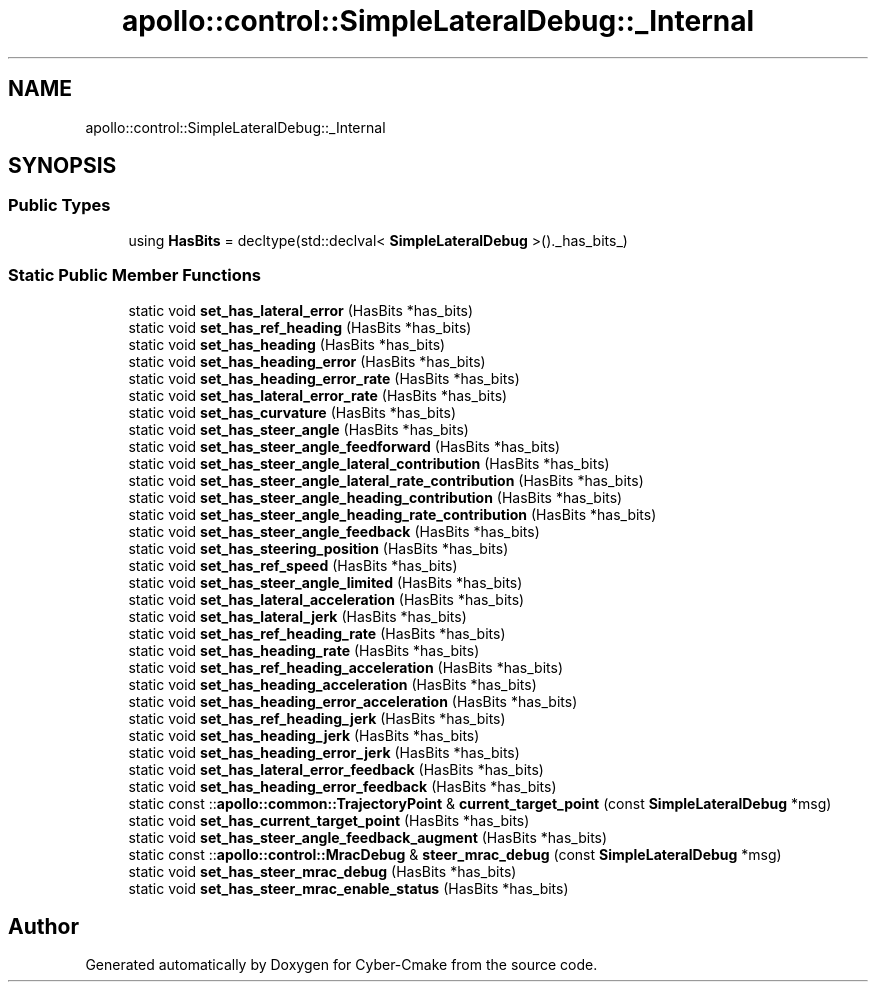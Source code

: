 .TH "apollo::control::SimpleLateralDebug::_Internal" 3 "Sun Sep 3 2023" "Version 8.0" "Cyber-Cmake" \" -*- nroff -*-
.ad l
.nh
.SH NAME
apollo::control::SimpleLateralDebug::_Internal
.SH SYNOPSIS
.br
.PP
.SS "Public Types"

.in +1c
.ti -1c
.RI "using \fBHasBits\fP = decltype(std::declval< \fBSimpleLateralDebug\fP >()\&._has_bits_)"
.br
.in -1c
.SS "Static Public Member Functions"

.in +1c
.ti -1c
.RI "static void \fBset_has_lateral_error\fP (HasBits *has_bits)"
.br
.ti -1c
.RI "static void \fBset_has_ref_heading\fP (HasBits *has_bits)"
.br
.ti -1c
.RI "static void \fBset_has_heading\fP (HasBits *has_bits)"
.br
.ti -1c
.RI "static void \fBset_has_heading_error\fP (HasBits *has_bits)"
.br
.ti -1c
.RI "static void \fBset_has_heading_error_rate\fP (HasBits *has_bits)"
.br
.ti -1c
.RI "static void \fBset_has_lateral_error_rate\fP (HasBits *has_bits)"
.br
.ti -1c
.RI "static void \fBset_has_curvature\fP (HasBits *has_bits)"
.br
.ti -1c
.RI "static void \fBset_has_steer_angle\fP (HasBits *has_bits)"
.br
.ti -1c
.RI "static void \fBset_has_steer_angle_feedforward\fP (HasBits *has_bits)"
.br
.ti -1c
.RI "static void \fBset_has_steer_angle_lateral_contribution\fP (HasBits *has_bits)"
.br
.ti -1c
.RI "static void \fBset_has_steer_angle_lateral_rate_contribution\fP (HasBits *has_bits)"
.br
.ti -1c
.RI "static void \fBset_has_steer_angle_heading_contribution\fP (HasBits *has_bits)"
.br
.ti -1c
.RI "static void \fBset_has_steer_angle_heading_rate_contribution\fP (HasBits *has_bits)"
.br
.ti -1c
.RI "static void \fBset_has_steer_angle_feedback\fP (HasBits *has_bits)"
.br
.ti -1c
.RI "static void \fBset_has_steering_position\fP (HasBits *has_bits)"
.br
.ti -1c
.RI "static void \fBset_has_ref_speed\fP (HasBits *has_bits)"
.br
.ti -1c
.RI "static void \fBset_has_steer_angle_limited\fP (HasBits *has_bits)"
.br
.ti -1c
.RI "static void \fBset_has_lateral_acceleration\fP (HasBits *has_bits)"
.br
.ti -1c
.RI "static void \fBset_has_lateral_jerk\fP (HasBits *has_bits)"
.br
.ti -1c
.RI "static void \fBset_has_ref_heading_rate\fP (HasBits *has_bits)"
.br
.ti -1c
.RI "static void \fBset_has_heading_rate\fP (HasBits *has_bits)"
.br
.ti -1c
.RI "static void \fBset_has_ref_heading_acceleration\fP (HasBits *has_bits)"
.br
.ti -1c
.RI "static void \fBset_has_heading_acceleration\fP (HasBits *has_bits)"
.br
.ti -1c
.RI "static void \fBset_has_heading_error_acceleration\fP (HasBits *has_bits)"
.br
.ti -1c
.RI "static void \fBset_has_ref_heading_jerk\fP (HasBits *has_bits)"
.br
.ti -1c
.RI "static void \fBset_has_heading_jerk\fP (HasBits *has_bits)"
.br
.ti -1c
.RI "static void \fBset_has_heading_error_jerk\fP (HasBits *has_bits)"
.br
.ti -1c
.RI "static void \fBset_has_lateral_error_feedback\fP (HasBits *has_bits)"
.br
.ti -1c
.RI "static void \fBset_has_heading_error_feedback\fP (HasBits *has_bits)"
.br
.ti -1c
.RI "static const ::\fBapollo::common::TrajectoryPoint\fP & \fBcurrent_target_point\fP (const \fBSimpleLateralDebug\fP *msg)"
.br
.ti -1c
.RI "static void \fBset_has_current_target_point\fP (HasBits *has_bits)"
.br
.ti -1c
.RI "static void \fBset_has_steer_angle_feedback_augment\fP (HasBits *has_bits)"
.br
.ti -1c
.RI "static const ::\fBapollo::control::MracDebug\fP & \fBsteer_mrac_debug\fP (const \fBSimpleLateralDebug\fP *msg)"
.br
.ti -1c
.RI "static void \fBset_has_steer_mrac_debug\fP (HasBits *has_bits)"
.br
.ti -1c
.RI "static void \fBset_has_steer_mrac_enable_status\fP (HasBits *has_bits)"
.br
.in -1c

.SH "Author"
.PP 
Generated automatically by Doxygen for Cyber-Cmake from the source code\&.
